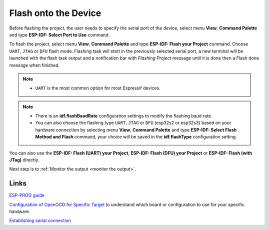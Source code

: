 .. _flash the device:

Flash onto the Device
===============================

Before flashing the project, the user needs to specify the serial port of the device, select menu **View**, **Command Palette** and type **ESP-IDF: Select Port to Use** command.

To flash the project, select menu **View**, **Command Palette** and type **ESP-IDF: Flash your Project** command. Choose ``UART``, ``JTAG`` or ``DFU`` flash mode. Flashing task will start in the previously selected serial port, a new terminal will be launched with the flash task output and a notification bar with `Flashing Project` message until it is done then a Flash done message when finished.

.. note::
  * ``UART`` is the most common option for most Espressif devices.

.. image:: ../../media/tutorials/basic_use/flash.png
  :height: 975px

.. note::
  * There is an **idf.flashBaudRate** configuration settings to modify the flashing baud rate.
  * You can also choose the flashing type ``UART``, ``JTAG`` or ``DFU`` (esp32s2 or esp32s3) based on your hardware connection by selecting menu **View**, **Command Palette** and type **ESP-IDF: Select Flash Method and Flash** command, your choice will be saved in the **idf.flashType** configuration setting.

You can also use the **ESP-IDF: Flash (UART) your Project**, **ESP-IDF: Flash (DFU) your Project** or **ESP-IDF: Flash (with JTag)** directly.

Next step is to :ref:`Monitor the output <monitor the output>`.

Links
-------------------

`ESP-PROG guide <https://docs.espressif.com/projects/espressif-esp-iot-solution/en/latest/hw-reference/ESP-Prog_guide.html>`_

`Configuration of OpenOCD for Specific Target <https://docs.espressif.com/projects/esp-idf/en/latest/esp32/api-guides/jtag-debugging/tips-and-quirks.html#jtag-debugging-tip-openocd-configure-target>`_ to understand which board or configuration to use for your specific hardware.

`Establishing serial connection <https://docs.espressif.com/projects/esp-idf/en/latest/esp32/get-started/establish-serial-connection.html>`_